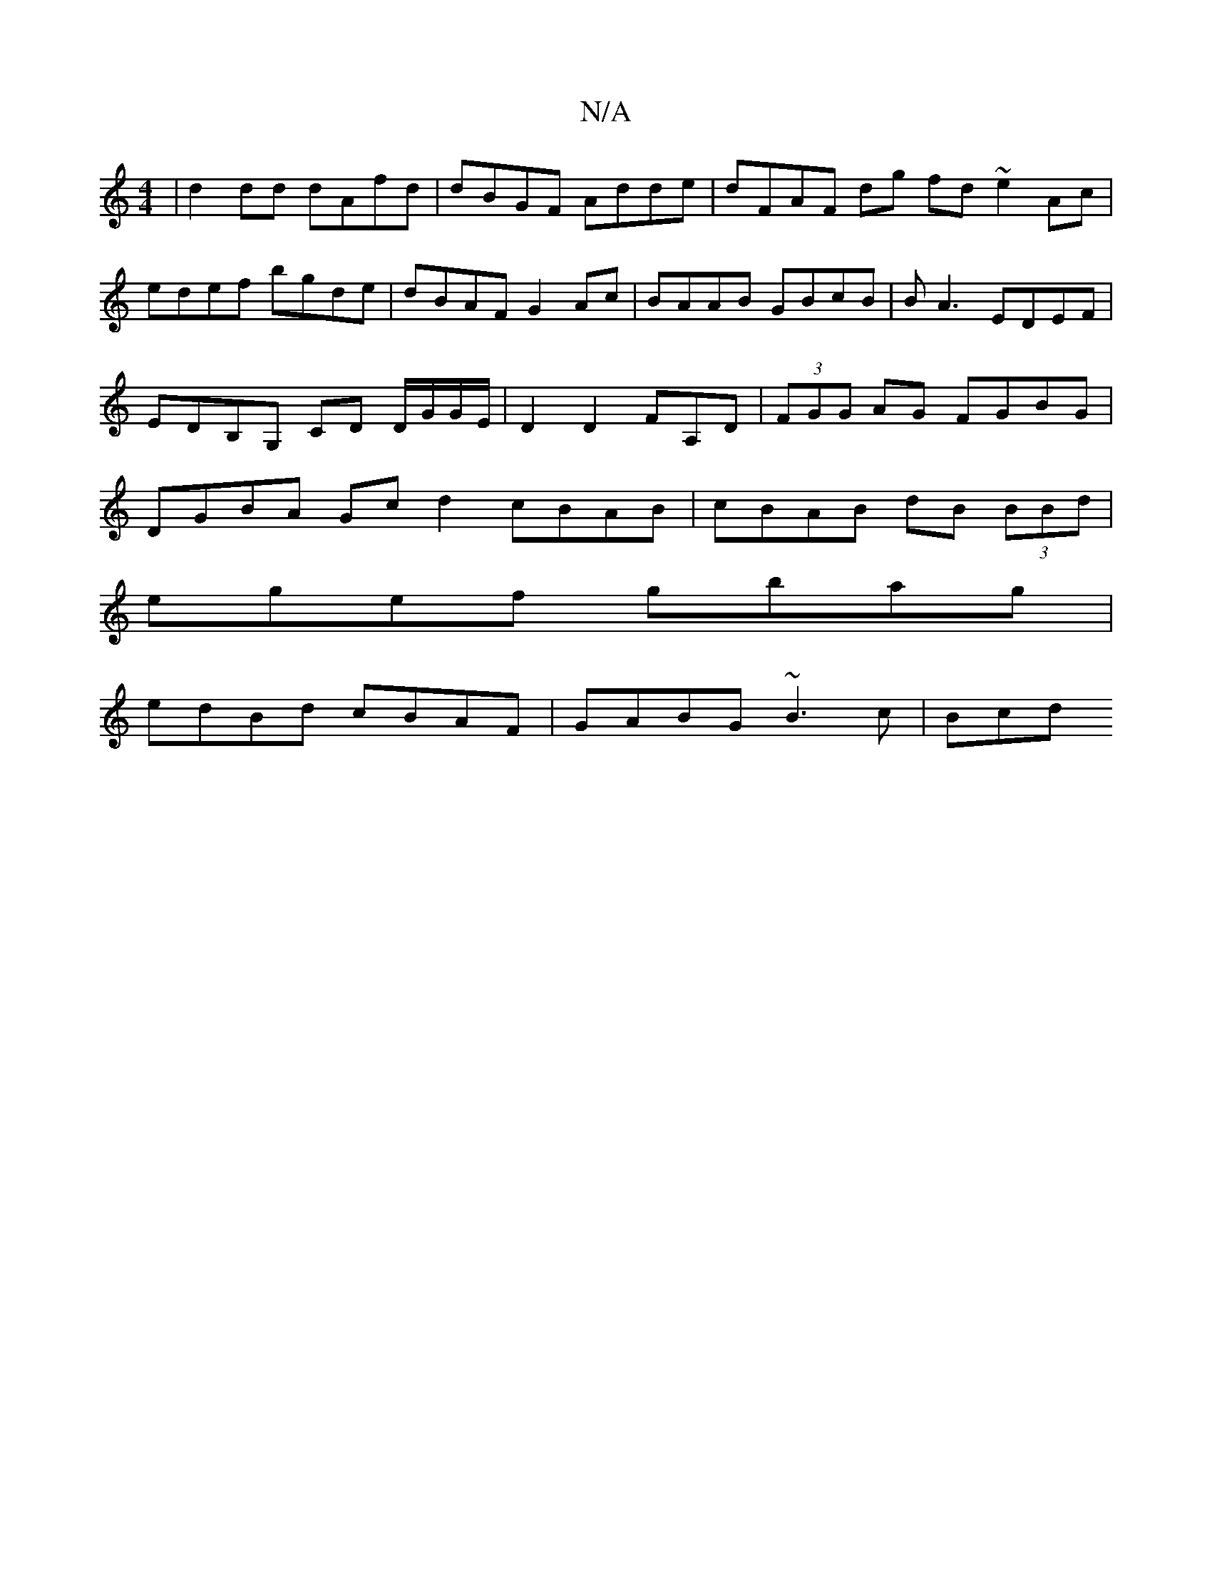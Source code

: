 X:1
T:N/A
M:4/4
R:N/A
K:Cmajor
| d2 dd dAfd | dBGF Adde | dFAF dg fd ~e2 Ac | edef bgde | dBAF G2 Ac|BAAB GBcB|BA3 EDEF|EDB,G, CD D/G/G/E/ | D2 D2 FA,D|(3FGG AG FGBG|DGBA Gc d2 cBAB|cBAB dB (3BBd|
egef gbag|
edBd cBAF|GABG ~B3c|Bcd